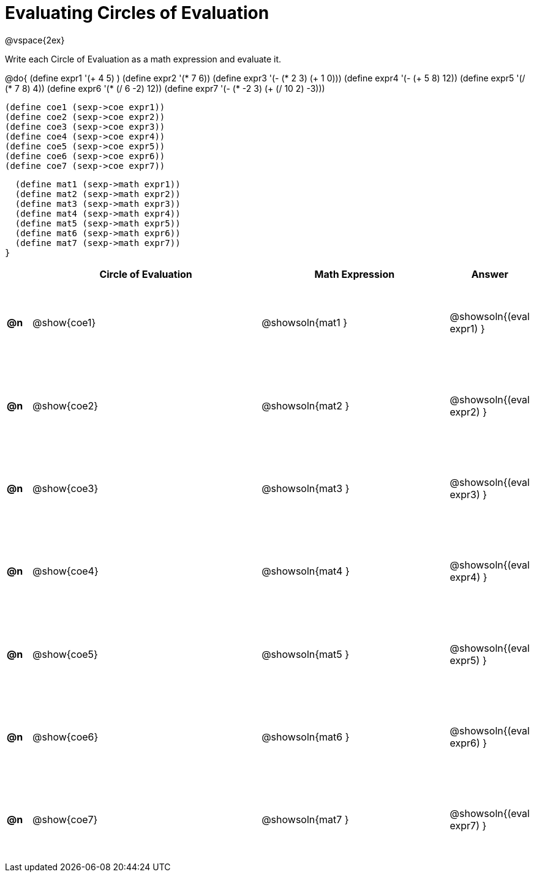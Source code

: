 = Evaluating Circles of Evaluation

++++
<style>
  td {height: 100pt;}
</style>
++++

@vspace{2ex}

Write each Circle of Evaluation as a math expression and evaluate it.

@do{
  (define expr1 '(+ 4 5) )
  (define expr2 '(* 7 6))
  (define expr3 '(- (* 2 3) (+ 1 0)))
  (define expr4 '(- (+ 5 8) 12))
  (define expr5 '(/ (* 7 8) 4))
  (define expr6 '(* (/ 6 -2) 12))
  (define expr7 '(- (* -2 3) (+ (/ 10 2) -3)))

  (define coe1 (sexp->coe expr1))
  (define coe2 (sexp->coe expr2))
  (define coe3 (sexp->coe expr3))
  (define coe4 (sexp->coe expr4))
  (define coe5 (sexp->coe expr5))
  (define coe6 (sexp->coe expr6))
  (define coe7 (sexp->coe expr7))

  (define mat1 (sexp->math expr1))
  (define mat2 (sexp->math expr2))
  (define mat3 (sexp->math expr3))
  (define mat4 (sexp->math expr4))
  (define mat5 (sexp->math expr5))
  (define mat6 (sexp->math expr6))
  (define mat7 (sexp->math expr7))
}

[cols=".^1a,^.^10a,^.^8a,^.^1a",options="header",stripes="none"]
|===
|    | Circle of Evaluation
| Math Expression
| Answer

|*@n*| @show{coe1}
| @showsoln{mat1 }
| @showsoln{(eval expr1) }

|*@n*| @show{coe2}
| @showsoln{mat2 }
| @showsoln{(eval expr2) }

|*@n*| @show{coe3}
| @showsoln{mat3 }
| @showsoln{(eval expr3) }

|*@n*| @show{coe4}
| @showsoln{mat4 }
| @showsoln{(eval expr4) }

|*@n*| @show{coe5}
| @showsoln{mat5 }
| @showsoln{(eval expr5) }

|*@n*| @show{coe6}
| @showsoln{mat6 }
| @showsoln{(eval expr6) }

|*@n*| @show{coe7}
| @showsoln{mat7 }
| @showsoln{(eval expr7) }
|===
